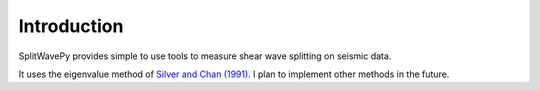 .. _extensions:

****************************************************
Introduction
****************************************************

SplitWavePy provides simple to use tools to measure shear wave splitting on seismic data.

It uses the eigenvalue method of `Silver and Chan (1991) <http://onlinelibrary.wiley.com/doi/10.1029/91JB00899/full>`_.  I plan to implement other methods in the future.


